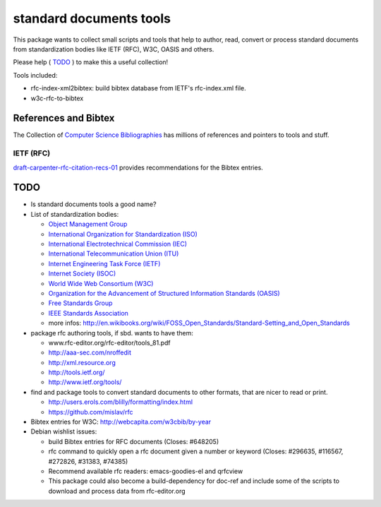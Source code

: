 ========================
standard documents tools
========================

This package wants to collect small scripts and tools that help to author, read, convert or process standard documents from standardization bodies like IETF (RFC), W3C, OASIS and others.

Please help ( TODO_ ) to make this a useful collection!

Tools included:

* rfc-index-xml2bibtex: build bibtex database from IETF's rfc-index.xml file.
* w3c-rfc-to-bibtex

References and Bibtex
=====================

The Collection of `Computer Science Bibliographies`_ has millions of references and pointers to tools and stuff.

.. _Computer Science Bibliographies: http://liinwww.ira.uka.de/bibliography

IETF (RFC)
----------

draft-carpenter-rfc-citation-recs-01_ provides recommendations for the Bibtex entries.

.. _draft-carpenter-rfc-citation-recs-01: https://datatracker.ietf.org/doc/draft-carpenter-rfc-citation-recs

TODO
====

* Is standard documents tools a good name?

* List of standardization bodies:

  * `Object Management Group <http://www.omg.org>`_
  * `International Organization for Standardization (ISO) <http://www.iso.org>`_
  * `International Electrotechnical Commission (IEC) <http://www.iec.ch>`_
  * `International Telecommunication Union (ITU) <http://www.itu.int>`_
  * `Internet Engineering Task Force (IETF) <http://www.ietf.org>`_
  * `Internet Society (ISOC) <http://www.isoc.org>`_
  * `World Wide Web Consortium (W3C) <http://www.w3c.org>`_
  * `Organization for the Advancement of Structured Information Standards (OASIS) <http://www.oasis-open.org>`_
  * `Free Standards Group <http://www.freestandards.org>`_
  * `IEEE Standards Association <http://standards.ieee.org>`_
  * more infos: http://en.wikibooks.org/wiki/FOSS_Open_Standards/Standard-Setting_and_Open_Standards

* package rfc authoring tools, if sbd. wants to have them:

  * www.rfc-editor.org/rfc-editor/tools_81.pdf
  * http://aaa-sec.com/nroffedit
  * http://xml.resource.org
  * http://tools.ietf.org/
  * http://www.ietf.org/tools/

* find and package tools to convert standard documents to other formats, that
  are nicer to read or print.

  * http://users.erols.com/blilly/formatting/index.html
  * https://github.com/mislav/rfc

* Bibtex entries for W3C: http://webcapita.com/w3cbib/by-year

* Debian wishlist issues:

  * build Bibtex entries for RFC documents (Closes: #648205)
  * rfc command to quickly open a rfc document given a number or keyword
    (Closes: #296635, #116567, #272826, #31383, #74385)
  * Recommend available rfc readers: emacs-goodies-el and qrfcview
  * This package could also become a build-dependency for doc-ref and include
    some of the scripts to download and process data from rfc-editor.org

